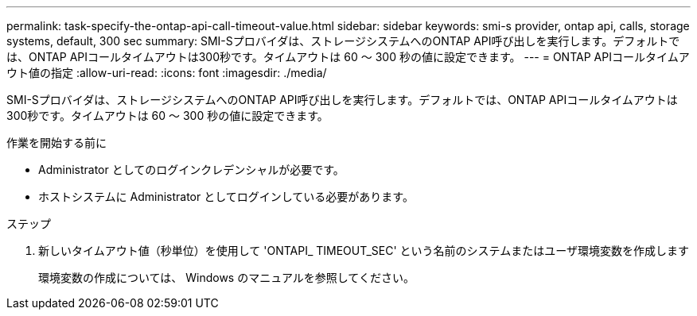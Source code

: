 ---
permalink: task-specify-the-ontap-api-call-timeout-value.html 
sidebar: sidebar 
keywords: smi-s provider, ontap api, calls, storage systems, default, 300 sec 
summary: SMI-Sプロバイダは、ストレージシステムへのONTAP API呼び出しを実行します。デフォルトでは、ONTAP APIコールタイムアウトは300秒です。タイムアウトは 60 ～ 300 秒の値に設定できます。 
---
= ONTAP APIコールタイムアウト値の指定
:allow-uri-read: 
:icons: font
:imagesdir: ./media/


[role="lead"]
SMI-Sプロバイダは、ストレージシステムへのONTAP API呼び出しを実行します。デフォルトでは、ONTAP APIコールタイムアウトは300秒です。タイムアウトは 60 ～ 300 秒の値に設定できます。

.作業を開始する前に
* Administrator としてのログインクレデンシャルが必要です。
* ホストシステムに Administrator としてログインしている必要があります。


.ステップ
. 新しいタイムアウト値（秒単位）を使用して 'ONTAPI_ TIMEOUT_SEC' という名前のシステムまたはユーザ環境変数を作成します
+
環境変数の作成については、 Windows のマニュアルを参照してください。


